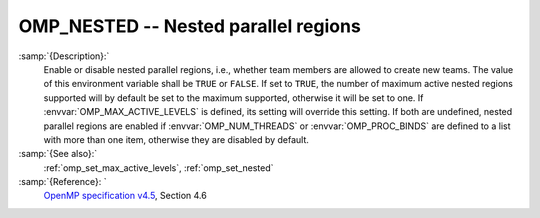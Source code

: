 ..
  Copyright 1988-2021 Free Software Foundation, Inc.
  This is part of the GCC manual.
  For copying conditions, see the GPL license file

  .. _omp_nested:

OMP_NESTED -- Nested parallel regions
*************************************

.. index:: Environment Variable

.. index:: Implementation specific setting

:samp:`{Description}:`
  Enable or disable nested parallel regions, i.e., whether team members
  are allowed to create new teams.  The value of this environment variable 
  shall be ``TRUE`` or ``FALSE``.  If set to ``TRUE``, the number
  of maximum active nested regions supported will by default be set to the
  maximum supported, otherwise it will be set to one.  If
  :envvar:`OMP_MAX_ACTIVE_LEVELS` is defined, its setting will override this
  setting.  If both are undefined, nested parallel regions are enabled if
  :envvar:`OMP_NUM_THREADS` or :envvar:`OMP_PROC_BINDS` are defined to a list with
  more than one item, otherwise they are disabled by default.

:samp:`{See also}:`
  :ref:`omp_set_max_active_levels`, :ref:`omp_set_nested`

:samp:`{Reference}: `
  `OpenMP specification v4.5 <https://www.openmp.org>`_, Section 4.6

